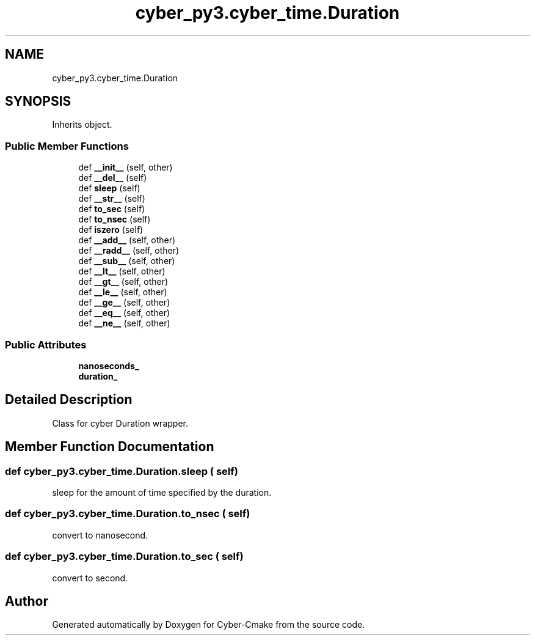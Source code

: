 .TH "cyber_py3.cyber_time.Duration" 3 "Thu Aug 31 2023" "Cyber-Cmake" \" -*- nroff -*-
.ad l
.nh
.SH NAME
cyber_py3.cyber_time.Duration
.SH SYNOPSIS
.br
.PP
.PP
Inherits object\&.
.SS "Public Member Functions"

.in +1c
.ti -1c
.RI "def \fB__init__\fP (self, other)"
.br
.ti -1c
.RI "def \fB__del__\fP (self)"
.br
.ti -1c
.RI "def \fBsleep\fP (self)"
.br
.ti -1c
.RI "def \fB__str__\fP (self)"
.br
.ti -1c
.RI "def \fBto_sec\fP (self)"
.br
.ti -1c
.RI "def \fBto_nsec\fP (self)"
.br
.ti -1c
.RI "def \fBiszero\fP (self)"
.br
.ti -1c
.RI "def \fB__add__\fP (self, other)"
.br
.ti -1c
.RI "def \fB__radd__\fP (self, other)"
.br
.ti -1c
.RI "def \fB__sub__\fP (self, other)"
.br
.ti -1c
.RI "def \fB__lt__\fP (self, other)"
.br
.ti -1c
.RI "def \fB__gt__\fP (self, other)"
.br
.ti -1c
.RI "def \fB__le__\fP (self, other)"
.br
.ti -1c
.RI "def \fB__ge__\fP (self, other)"
.br
.ti -1c
.RI "def \fB__eq__\fP (self, other)"
.br
.ti -1c
.RI "def \fB__ne__\fP (self, other)"
.br
.in -1c
.SS "Public Attributes"

.in +1c
.ti -1c
.RI "\fBnanoseconds_\fP"
.br
.ti -1c
.RI "\fBduration_\fP"
.br
.in -1c
.SH "Detailed Description"
.PP 

.PP
.nf
Class for cyber Duration wrapper.

.fi
.PP
 
.SH "Member Function Documentation"
.PP 
.SS "def cyber_py3\&.cyber_time\&.Duration\&.sleep ( self)"

.PP
.nf
sleep for the amount of time specified by the duration.

.fi
.PP
 
.SS "def cyber_py3\&.cyber_time\&.Duration\&.to_nsec ( self)"

.PP
.nf
convert to nanosecond.

.fi
.PP
 
.SS "def cyber_py3\&.cyber_time\&.Duration\&.to_sec ( self)"

.PP
.nf
convert to second.

.fi
.PP
 

.SH "Author"
.PP 
Generated automatically by Doxygen for Cyber-Cmake from the source code\&.
